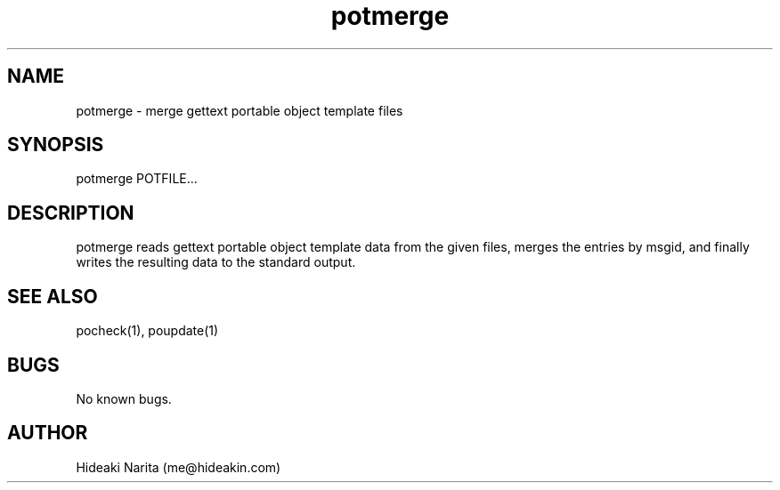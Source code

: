 .\" Manpage for potmerge.
.\" Contact me@hideakin.com to correct errors or typos.
.TH potmerge 1 "09 Jul 2017" "1.0" "potmerge man page"
.SH NAME
potmerge \- merge gettext portable object template files
.SH SYNOPSIS
potmerge POTFILE...
.SH DESCRIPTION
potmerge reads gettext portable object template data from the given files,
merges the entries by msgid,
and finally writes the resulting data to the standard output.
.SH SEE ALSO
pocheck(1), poupdate(1)
.SH BUGS
No known bugs.
.SH AUTHOR
Hideaki Narita (me@hideakin.com)
